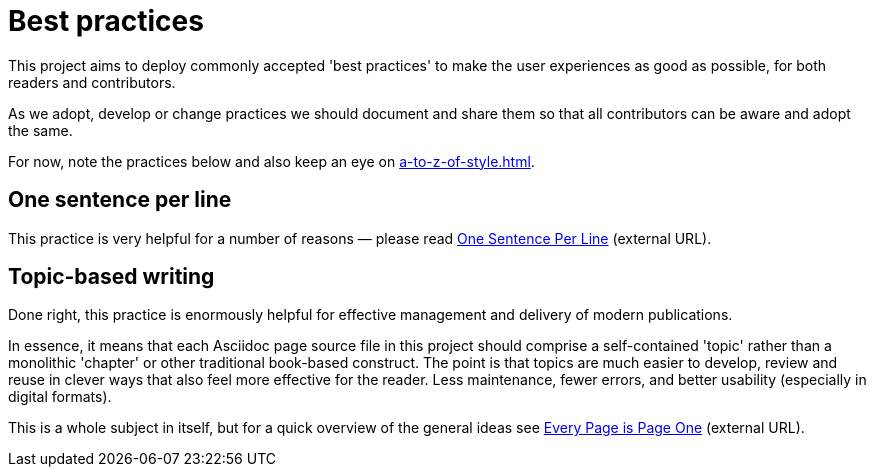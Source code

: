 = Best practices

This project aims to deploy commonly accepted 'best practices' to make the user experiences as good as possible, for both readers and contributors.

As we adopt, develop or change practices we should document and share them so that all contributors can be aware and adopt the same.

For now, note the practices below and also keep an eye on xref:a-to-z-of-style.adoc[].

== One sentence per line

This practice is very helpful for a number of reasons — please read
link:https://asciidoctor.org/docs/asciidoc-recommended-practices/#one-sentence-per-line[One Sentence Per Line^] (external URL).

== Topic-based writing

Done right, this practice is enormously helpful for effective management and delivery of modern publications.

In essence, it means that each Asciidoc page source file in this project should comprise a self-contained 'topic' rather than a monolithic 'chapter' or other traditional book-based construct.
The point is that topics are much easier to develop, review and reuse in clever ways that also feel more effective for the reader.
Less maintenance, fewer errors, and better usability (especially in digital formats).

This is a whole subject in itself, but for a quick overview of the general ideas see link:https://everypageispageone.com/[Every Page is Page One^] (external URL).